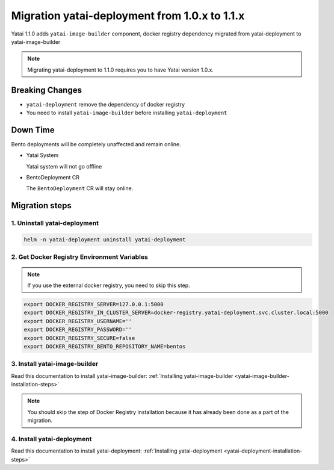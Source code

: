 ==============================================
Migration yatai-deployment from 1.0.x to 1.1.x
==============================================

Yatai 1.1.0 adds ``yatai-image-builder`` component, docker registry dependency migrated from yatai-deployment to yatai-image-builder

.. note:: Migrating yatai-deployment to 1.1.0 requires you to have Yatai version 1.0.x.

Breaking Changes
----------------

* ``yatai-deployment`` remove the dependency of docker registry

* You need to install ``yatai-image-builder`` before installing ``yatai-deployment``

Down Time
---------

Bento deployments will be completely unaffected and remain online.

* Yatai System

  Yatai system will not go offline

* BentoDeployment CR

  The ``BentoDeployment`` CR will stay online.

Migration steps
---------------

1. Uninstall yatai-deployment
""""""""""""""""""""""""""""""""""""""""""""""""

.. code:: bash

  helm -n yatai-deployment uninstall yatai-deployment

2. Get Docker Registry Environment Variables
""""""""""""""""""""""""""""""""""""""""""""

.. note:: If you use the external docker registry, you need to skip this step.

.. code:: bash

  export DOCKER_REGISTRY_SERVER=127.0.0.1:5000
  export DOCKER_REGISTRY_IN_CLUSTER_SERVER=docker-registry.yatai-deployment.svc.cluster.local:5000
  export DOCKER_REGISTRY_USERNAME=''
  export DOCKER_REGISTRY_PASSWORD=''
  export DOCKER_REGISTRY_SECURE=false
  export DOCKER_REGISTRY_BENTO_REPOSITORY_NAME=bentos

3. Install yatai-image-builder
""""""""""""""""""""""""""""""

Read this documentation to install yatai-image-builder: :ref:`Installing yatai-image-builder <yatai-image-builder-installation-steps>`

.. note:: You should skip the step of Docker Registry installation because it has already been done as a part of the migration.

4. Install yatai-deployment
"""""""""""""""""""""""""""

Read this documentation to install yatai-deployment: :ref:`Installing yatai-deployment <yatai-deployment-installation-steps>`
